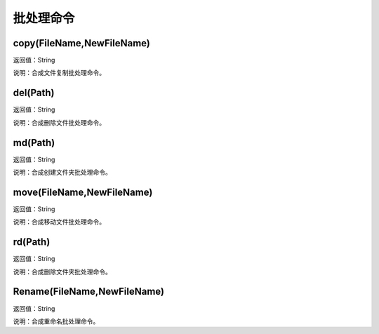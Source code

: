 .. _PiChuLiMingLing:
批处理命令
======================

copy(FileName,NewFileName)
~~~~~~~~~~~~~~~~~~
返回值：String

说明：合成文件复制批处理命令。

del(Path)
~~~~~~~~~~~~~~~~~~
返回值：String

说明：合成删除文件批处理命令。

md(Path)
~~~~~~~~~~~~~~~~~~
返回值：String

说明：合成创建文件夹批处理命令。

move(FileName,NewFileName)
~~~~~~~~~~~~~~~~~~
返回值：String

说明：合成移动文件批处理命令。

rd(Path)
~~~~~~~~~~~~~~~~~~
返回值：String

说明：合成删除文件夹批处理命令。

Rename(FileName,NewFileName)
~~~~~~~~~~~~~~~~~~
返回值：String

说明：合成重命名批处理命令。
